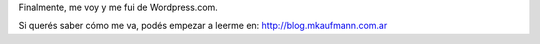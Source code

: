 .. link:
.. description:
.. tags: blog
.. date: 2013/09/08 16:14:41
.. title: Me fui de Wordpress.com
.. slug: me-fui-de-wordpress-com

Finalmente, me voy y me fui de Wordpress.com.

Si querés saber cómo me va, podés empezar a leerme en:
http://blog.mkaufmann.com.ar

